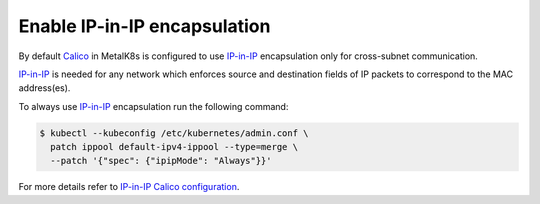 .. _enable IP-in-IP:

Enable IP-in-IP encapsulation
=============================

.. _IP-in-IP: https://en.wikipedia.org/wiki/IP_in_IP
.. _Calico: https://docs.projectcalico.org/
.. _IP-in-IP Calico configuration: https://docs.projectcalico.org/v3.7/networking/vxlan-ipip

By default Calico_ in MetalK8s is configured to use IP-in-IP_ encapsulation
only for cross-subnet communication.

IP-in-IP_ is needed for any network which enforces source and
destination fields of IP packets to correspond to the MAC address(es).

To always use IP-in-IP_ encapsulation run the following command:

.. code-block:: shell

    $ kubectl --kubeconfig /etc/kubernetes/admin.conf \
      patch ippool default-ipv4-ippool --type=merge \
      --patch '{"spec": {"ipipMode": "Always"}}'


For more details refer to `IP-in-IP Calico configuration`_.
